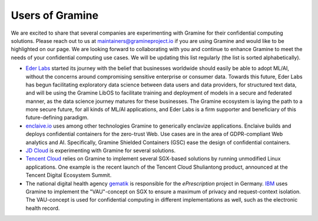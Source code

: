 Users of Gramine
================

We are excited to share that several companies are experimenting with Gramine for their confidential computing solutions. Please reach out to us at maintainers@gramineproject.io if you are using Gramine and would like to be highlighted on our page. We are looking forward to collaborating with you and continue to enhance Gramine to meet the needs of your confidential computing use cases. We will be updating this list regularly (the list is sorted alphabetically).

- `Eder Labs <https://www.eder.io>`__ started its journey with the belief that businesses worldwide should easily be able to adopt ML/AI, without the concerns around compromising sensitive enterprise or consumer data. Towards this future, Eder Labs has begun facilitating exploratory data science between data users and data providers, for structured text data, and will be using the Gramine LibOS to facilitate training and deployment of models in a secure and federated manner, as the data science journey matures for these businesses. The Gramine ecosystem is laying the path to a more secure future, for all kinds of ML/AI applications, and Eder Labs is a firm supporter and beneficiary of this future-defining paradigm.

- `enclaive.io <https://enclaive.io>`__ uses among other technologies Gramine to
  generically enclavize applications. Enclaive builds and deploys confidential
  containers for the zero-trust Web. Use cases are in the area of GDPR-compliant
  Web analytics and AI. Specifically, Gramine Shielded Containers (GSC) ease the
  design of confidential containers.

- `JD Cloud <https://www.jdcloud.com/>`__ is experimenting with Gramine for
  several solutions.

- `Tencent Cloud <https://intl.cloud.tencent.com/>`__ relies on Gramine to
  implement several SGX-based solutions by running unmodified Linux
  applications. One example is the recent launch of the Tencent Cloud
  Shuliantong product, announced at the Tencent Digital Ecosystem Summit.

- The national digital health agency `gematik <https://www.gematik.de/>`__ is
  responsible for the *ePrescription* project in Germany. `IBM
  <https://www.ibm.com/>`__ uses Gramine to implement the "VAU"-concept on SGX
  to ensure a maximum of privacy and request-context isolation. The VAU-concept
  is used for confidential computing in different implementations as well, such
  as the electronic health record.
